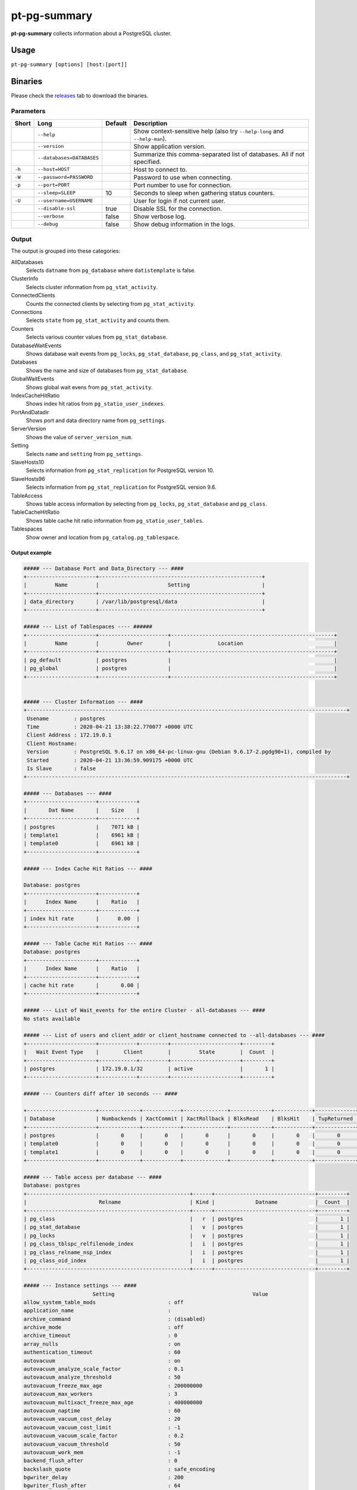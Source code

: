 pt-pg-summary
=============
**pt-pg-summary** collects information about a PostgreSQL cluster.

Usage
-----

``pt-pg-summary [options] [host:[port]]``

Binaries
--------
Please check the `releases <https://github.com/percona/toolkit-go/releases>`_ tab to download the binaries.

Parameters
^^^^^^^^^^

+--------+---------------------------------+---------+----------------------------------------------------------------------------+
| Short  | Long                            | Default | Description                                                                |
+========+=================================+=========+============================================================================+
|        | ``--help``                      |         | Show context-sensitive help (also try ``--help-long`` and ``--help-man``). |
+--------+---------------------------------+---------+----------------------------------------------------------------------------+
|        | ``--version``                   |         | Show application version.                                                  |
+--------+---------------------------------+---------+----------------------------------------------------------------------------+
|        | ``--databases=DATABASES``       |         | Summarize this comma-separated list of databases. All if not specified.    |
+--------+---------------------------------+---------+----------------------------------------------------------------------------+
| ``-h`` | ``--host=HOST``                 |         | Host to connect to.                                                        |
+--------+---------------------------------+---------+----------------------------------------------------------------------------+
| ``-W`` | ``--password=PASSWORD``         |         | Password to use when connecting.                                           |
+--------+---------------------------------+---------+----------------------------------------------------------------------------+
| ``-p`` | ``--port=PORT``                 |         | Port number to use for connection.                                         |
+--------+---------------------------------+---------+----------------------------------------------------------------------------+
|        | ``--sleep=SLEEP``               | 10      | Seconds to sleep when gathering status counters.                           |
+--------+---------------------------------+---------+----------------------------------------------------------------------------+
| ``-U`` | ``--username=USERNAME``         |         | User for login if not current user.                                        |
+--------+---------------------------------+---------+----------------------------------------------------------------------------+
|        | ``--disable-ssl``               | true    | Disable SSL for the connection.                                            |
+--------+---------------------------------+---------+----------------------------------------------------------------------------+
|        | ``--verbose``                   | false   | Show verbose log.                                                          |
+--------+---------------------------------+---------+----------------------------------------------------------------------------+
|        | ``--debug``                     | false   | Show debug information in the logs.                                        |
+--------+---------------------------------+---------+----------------------------------------------------------------------------+


.. Currently hidden
..       --list-encrypted-tables              Include a list of the encrypted tables in all databases
..       --ask-pass                           Prompt for a password when connecting to PostgreSQL
..       --config                             Config file
..       --defaults-file                      Only read PostgreSQL options from the given file
..       --read-samples                       Create a report from the files found in this directory
..       --save-samples                       Save the data files used to generate the summary in this directory


Output
^^^^^^

The output is grouped into these categories:

AllDatabases
    Selects ``datname`` from ``pg_database`` where ``datistemplate`` is false.

ClusterInfo
    Selects cluster information from ``pg_stat_activity``.

ConnectedClients
    Counts the connected clients by selecting from ``pg_stat_activity``.

Connections
    Selects ``state`` from ``pg_stat_activity`` and counts them.

Counters
    Selects various counter values from ``pg_stat_database``.

DatabaseWaitEvents
    Shows database wait events from ``pg_locks``, ``pg_stat_database``, ``pg_class``, and ``pg_stat_activity``.

Databases
    Shows the name and size of databases from ``pg_stat_database``.

GlobalWaitEvents
    Shows global wait evens from ``pg_stat_activity``.

IndexCacheHitRatio
    Shows index hit ratios from ``pg_statio_user_indexes``.

PortAndDatadir
    Shows port and data directory name from ``pg_settings``.

ServerVersion
    Shows the value of ``server_version_num``.

Setting
    Selects ``name`` and ``setting`` from ``pg_settings``.

SlaveHosts10
    Selects information from ``pg_stat_replication`` for PostgreSQL version 10.

SlaveHosts96
    Selects information from ``pg_stat_replication`` for PostgreSQL version 9.6.

TableAccess
    Shows table access information by selecting from ``pg_locks``, ``pg_stat_database`` and ``pg_class``.

TableCacheHitRatio
    Shows table cache hit ratio information from ``pg_statio_user_tables``.

Tablespaces
    Show owner and location from ``pg_catalog.pg_tablespace``.


Output example
""""""""""""""

.. code-block:: html

    ##### --- Database Port and Data_Directory --- ####
    +----------------------+----------------------------------------------------+
    |         Name         |                      Setting                       |
    +----------------------+----------------------------------------------------+
    | data_directory       | /var/lib/postgresql/data                           |
    +----------------------+----------------------------------------------------+

    ##### --- List of Tablespaces ---- ######
    +----------------------+----------------------+----------------------------------------------------+
    |         Name         |         Owner        |               Location                             |
    +----------------------+----------------------+----------------------------------------------------+
    | pg_default           | postgres             |                                                    |
    | pg_global            | postgres             |                                                    |
    +----------------------+----------------------+----------------------------------------------------+


    ##### --- Cluster Information --- ####
    +------------------------------------------------------------------------------------------------------+
     Usename        : postgres
     Time           : 2020-04-21 13:38:22.770077 +0000 UTC
     Client Address : 172.19.0.1
     Client Hostname:
     Version        : PostgreSQL 9.6.17 on x86_64-pc-linux-gnu (Debian 9.6.17-2.pgdg90+1), compiled by
     Started        : 2020-04-21 13:36:59.909175 +0000 UTC
     Is Slave       : false
    +------------------------------------------------------------------------------------------------------+

    ##### --- Databases --- ####
    +----------------------+------------+
    |       Dat Name       |    Size    |
    +----------------------+------------+
    | postgres             |    7071 kB |
    | template1            |    6961 kB |
    | template0            |    6961 kB |
    +----------------------+------------+

    ##### --- Index Cache Hit Ratios --- ####

    Database: postgres
    +----------------------+------------+
    |      Index Name      |    Ratio   |
    +----------------------+------------+
    | index hit rate       |      0.00  |
    +----------------------+------------+

    ##### --- Table Cache Hit Ratios --- ####
    Database: postgres
    +----------------------+------------+
    |      Index Name      |    Ratio   |
    +----------------------+------------+
    | cache hit rate       |       0.00 |
    +----------------------+------------+

    ##### --- List of Wait_events for the entire Cluster - all-databases --- ####
    No stats available

    ##### --- List of users and client_addr or client_hostname connected to --all-databases --- ####
    +----------------------+------------+---------+----------------------+---------+
    |   Wait Event Type    |        Client        |         State        |  Count  |
    +----------------------+------------+---------+----------------------+---------+
    | postgres             | 172.19.0.1/32        | active               |       1 |
    +----------------------+------------+---------+----------------------+---------+

    ##### --- Counters diff after 10 seconds --- ####

    +----------------------+-------------+------------+--------------+-------------+------------+-------------+------------+-------------+------------+------------+-----------+-----------+-----------+------------+
    | Database             | Numbackends | XactCommit | XactRollback | BlksRead    | BlksHit    | TupReturned | TupFetched | TupInserted | TupUpdated | TupDeleted | Conflicts | TempFiles | TempBytes | Deadlocks  |
    +----------------------+-------------+------------+--------------+-------------+------------+-------------+------------+-------------+------------+------------+-----------+-----------+-----------+------------+
    | postgres             |       0     |       0    |       0      |       0     |       0    |       0     |       0    |       0     |       0    |       0    |       0   |       0   |       0   |       0    |
    | template0            |       0     |       0    |       0      |       0     |       0    |       0     |       0    |       0     |       0    |       0    |       0   |       0   |       0   |       0    |
    | template1            |       0     |       0    |       0      |       0     |       0    |       0     |       0    |       0     |       0    |       0    |       0   |       0   |       0   |       0    |
    +----------------------+-------------+------------+--------------+-------------+------------+-------------+------------+-------------+------------+------------+-----------+-----------+-----------+------------+

    ##### --- Table access per database --- ####
    Database: postgres
    +----------------------------------------------------+------+--------------------------------+---------+
    |                       Relname                      | Kind |             Datname            |  Count  |
    +----------------------------------------------------+------+--------------------------------+---------+
    | pg_class                                           |   r  | postgres                       |       1 |
    | pg_stat_database                                   |   v  | postgres                       |       1 |
    | pg_locks                                           |   v  | postgres                       |       1 |
    | pg_class_tblspc_relfilenode_index                  |   i  | postgres                       |       1 |
    | pg_class_relname_nsp_index                         |   i  | postgres                       |       1 |
    | pg_class_oid_index                                 |   i  | postgres                       |       1 |
    +----------------------------------------------------+------+--------------------------------+---------+

    ##### --- Instance settings --- ####
                          Setting                                            Value
    allow_system_table_mods                       : off
    application_name                              :
    archive_command                               : (disabled)
    archive_mode                                  : off
    archive_timeout                               : 0
    array_nulls                                   : on
    authentication_timeout                        : 60
    autovacuum                                    : on
    autovacuum_analyze_scale_factor               : 0.1
    autovacuum_analyze_threshold                  : 50
    autovacuum_freeze_max_age                     : 200000000
    autovacuum_max_workers                        : 3
    autovacuum_multixact_freeze_max_age           : 400000000
    autovacuum_naptime                            : 60
    autovacuum_vacuum_cost_delay                  : 20
    autovacuum_vacuum_cost_limit                  : -1
    autovacuum_vacuum_scale_factor                : 0.2
    autovacuum_vacuum_threshold                   : 50
    autovacuum_work_mem                           : -1
    backend_flush_after                           : 0
    backslash_quote                               : safe_encoding
    bgwriter_delay                                : 200
    bgwriter_flush_after                          : 64
    bgwriter_lru_maxpages                         : 100
    bgwriter_lru_multiplier                       : 2
    block_size                                    : 8192
    bonjour                                       : off
    bonjour_name                                  :
    bytea_output                                  : hex
    check_function_bodies                         : on
    checkpoint_completion_target                  : 0.5
    checkpoint_flush_after                        : 32
    checkpoint_timeout                            : 300
    checkpoint_warning                            : 30
    client_encoding                               : UTF8
    client_min_messages                           : notice
    cluster_name                                  :
    commit_delay                                  : 0
    commit_siblings                               : 5
    config_file                                   : /var/lib/postgresql/data/postgresql.conf
    constraint_exclusion                          : partition
    cpu_index_tuple_cost                          : 0.005
    cpu_operator_cost                             : 0.0025
    cpu_tuple_cost                                : 0.01
    cursor_tuple_fraction                         : 0.1
    data_checksums                                : off
    data_directory                                : /var/lib/postgresql/data
    data_sync_retry                               : off
    DateStyle                                     : ISO, MDY
    db_user_namespace                             : off
    deadlock_timeout                              : 1000
    debug_assertions                              : off
    debug_pretty_print                            : on
    debug_print_parse                             : off
    debug_print_plan                              : off
    debug_print_rewritten                         : off
    default_statistics_target                     : 100
    default_tablespace                            :
    default_text_search_config                    : pg_catalog.english
    default_transaction_deferrable                : off
    default_transaction_isolation                 : read committed
    default_transaction_read_only                 : off
    default_with_oids                             : off
    dynamic_library_path                          : $libdir
    dynamic_shared_memory_type                    : posix
    effective_cache_size                          : 524288
    effective_io_concurrency                      : 1
    enable_bitmapscan                             : on
    enable_hashagg                                : on
    enable_hashjoin                               : on
    enable_indexonlyscan                          : on
    enable_indexscan                              : on
    enable_material                               : on
    enable_mergejoin                              : on
    enable_nestloop                               : on
    enable_seqscan                                : on
    enable_sort                                   : on
    enable_tidscan                                : on
    escape_string_warning                         : on
    event_source                                  : PostgreSQL
    exit_on_error                                 : off
    external_pid_file                             :
    extra_float_digits                            : 2
    force_parallel_mode                           : off
    from_collapse_limit                           : 8
    fsync                                         : on
    full_page_writes                              : on
    geqo                                          : on
    geqo_effort                                   : 5
    geqo_generations                              : 0
    geqo_pool_size                                : 0
    geqo_seed                                     : 0
    geqo_selection_bias                           : 2
    geqo_threshold                                : 12
    gin_fuzzy_search_limit                        : 0
    gin_pending_list_limit                        : 4096
    hba_file                                      : /var/lib/postgresql/data/pg_hba.conf
    hot_standby                                   : off
    hot_standby_feedback                          : off
    huge_pages                                    : try
    ident_file                                    : /var/lib/postgresql/data/pg_ident.conf
    idle_in_transaction_session_timeout           : 0
    ignore_checksum_failure                       : off
    ignore_system_indexes                         : off
    integer_datetimes                             : on
    IntervalStyle                                 : postgres
    join_collapse_limit                           : 8
    krb_caseins_users                             : off
    krb_server_keyfile                            : FILE:/etc/postgresql-common/krb5.keytab
    lc_collate                                    : en_US.utf8
    lc_ctype                                      : en_US.utf8
    lc_messages                                   : en_US.utf8
    lc_monetary                                   : en_US.utf8
    lc_numeric                                    : en_US.utf8
    lc_time                                       : en_US.utf8
    listen_addresses                              : *
    lo_compat_privileges                          : off
    local_preload_libraries                       :
    lock_timeout                                  : 0
    log_autovacuum_min_duration                   : -1
    log_checkpoints                               : off
    log_connections                               : off
    log_destination                               : stderr
    log_directory                                 : pg_log
    log_disconnections                            : off
    log_duration                                  : off
    log_error_verbosity                           : default
    log_executor_stats                            : off
    log_file_mode                                 : 0600
    log_filename                                  : postgresql-%Y-%m-%d_%H%M%S.log
    log_hostname                                  : off
    log_line_prefix                               :
    log_lock_waits                                : off
    log_min_duration_statement                    : -1
    log_min_error_statement                       : error
    log_min_messages                              : warning
    log_parser_stats                              : off
    log_planner_stats                             : off
    log_replication_commands                      : off
    log_rotation_age                              : 1440
    log_rotation_size                             : 10240
    log_statement                                 : none
    log_statement_stats                           : off
    log_temp_files                                : -1
    log_timezone                                  : Etc/UTC
    log_truncate_on_rotation                      : off
    logging_collector                             : off
    maintenance_work_mem                          : 65536
    max_connections                               : 100
    max_files_per_process                         : 1000
    max_function_args                             : 100
    max_identifier_length                         : 63
    max_index_keys                                : 32
    max_locks_per_transaction                     : 64
    max_parallel_workers_per_gather               : 0
    max_pred_locks_per_transaction                : 64
    max_prepared_transactions                     : 0
    max_replication_slots                         : 0
    max_stack_depth                               : 2048
    max_standby_archive_delay                     : 30000
    max_standby_streaming_delay                   : 30000
    max_wal_senders                               : 0
    max_wal_size                                  : 64
    max_worker_processes                          : 8
    min_parallel_relation_size                    : 1024
    min_wal_size                                  : 5
    old_snapshot_threshold                        : -1
    operator_precedence_warning                   : off
    parallel_setup_cost                           : 1000
    parallel_tuple_cost                           : 0.1
    password_encryption                           : on
    port                                          : 5432
    post_auth_delay                               : 0
    pre_auth_delay                                : 0
    quote_all_identifiers                         : off
    random_page_cost                              : 4
    replacement_sort_tuples                       : 150000
    restart_after_crash                           : on
    row_security                                  : on
    search_path                                   : "$user", public
    segment_size                                  : 131072
    seq_page_cost                                 : 1
    server_encoding                               : UTF8
    server_version                                : 9.6.17
    server_version_num                            : 90617
    session_preload_libraries                     :
    session_replication_role                      : origin
    shared_buffers                                : 16384
    shared_preload_libraries                      :
    sql_inheritance                               : on
    ssl                                           : off
    ssl_ca_file                                   :
    ssl_cert_file                                 : server.crt
    ssl_ciphers                                   : HIGH:MEDIUM:+3DES:!aNULL
    ssl_crl_file                                  :
    ssl_ecdh_curve                                : prime256v1
    ssl_key_file                                  : server.key
    ssl_prefer_server_ciphers                     : on
    standard_conforming_strings                   : on
    statement_timeout                             : 0
    stats_temp_directory                          : pg_stat_tmp
    superuser_reserved_connections                : 3
    synchronize_seqscans                          : on
    synchronous_commit                            : on
    synchronous_standby_names                     :
    syslog_facility                               : local0
    syslog_ident                                  : postgres
    syslog_sequence_numbers                       : on
    syslog_split_messages                         : on
    tcp_keepalives_count                          : 9
    tcp_keepalives_idle                           : 7200
    tcp_keepalives_interval                       : 75
    temp_buffers                                  : 1024
    temp_file_limit                               : -1
    temp_tablespaces                              :
    TimeZone                                      : Etc/UTC
    timezone_abbreviations                        : Default
    trace_notify                                  : off
    trace_recovery_messages                       : log
    trace_sort                                    : off
    track_activities                              : on
    track_activity_query_size                     : 1024
    track_commit_timestamp                        : off
    track_counts                                  : on
    track_functions                               : none
    track_io_timing                               : off
    transaction_deferrable                        : off
    transaction_isolation                         : read committed
    transaction_read_only                         : off
    transform_null_equals                         : off
    unix_socket_directories                       : /var/run/postgresql
    unix_socket_group                             :
    unix_socket_permissions                       : 0777
    update_process_title                          : on
    vacuum_cost_delay                             : 0
    vacuum_cost_limit                             : 200
    vacuum_cost_page_dirty                        : 20
    vacuum_cost_page_hit                          : 1
    vacuum_cost_page_miss                         : 10
    vacuum_defer_cleanup_age                      : 0
    vacuum_freeze_min_age                         : 50000000
    vacuum_freeze_table_age                       : 150000000
    vacuum_multixact_freeze_min_age               : 5000000
    vacuum_multixact_freeze_table_age             : 150000000
    wal_block_size                                : 8192
    wal_buffers                                   : 512
    wal_compression                               : off
    wal_keep_segments                             : 0
    wal_level                                     : minimal
    wal_log_hints                                 : off
    wal_receiver_status_interval                  : 10
    wal_receiver_timeout                          : 60000
    wal_retrieve_retry_interval                   : 5000
    wal_segment_size                              : 2048
    wal_sender_timeout                            : 60000
    wal_sync_method                               : fdatasync
    wal_writer_delay                              : 200
    wal_writer_flush_after                        : 128
    work_mem                                      : 4096
    xmlbinary                                     : base64
    xmloption                                     : content
    zero_damaged_pages                            : off

    ##### --- Processes start up command --- ####
    No postgres process found

Minimum auth role
^^^^^^^^^^^^^^^^^

This program needs to run some commands like ``getShardMap`` and to be able to run those commands
it needs to run under a user with the ``clusterAdmin`` or ``root`` built-in roles.
